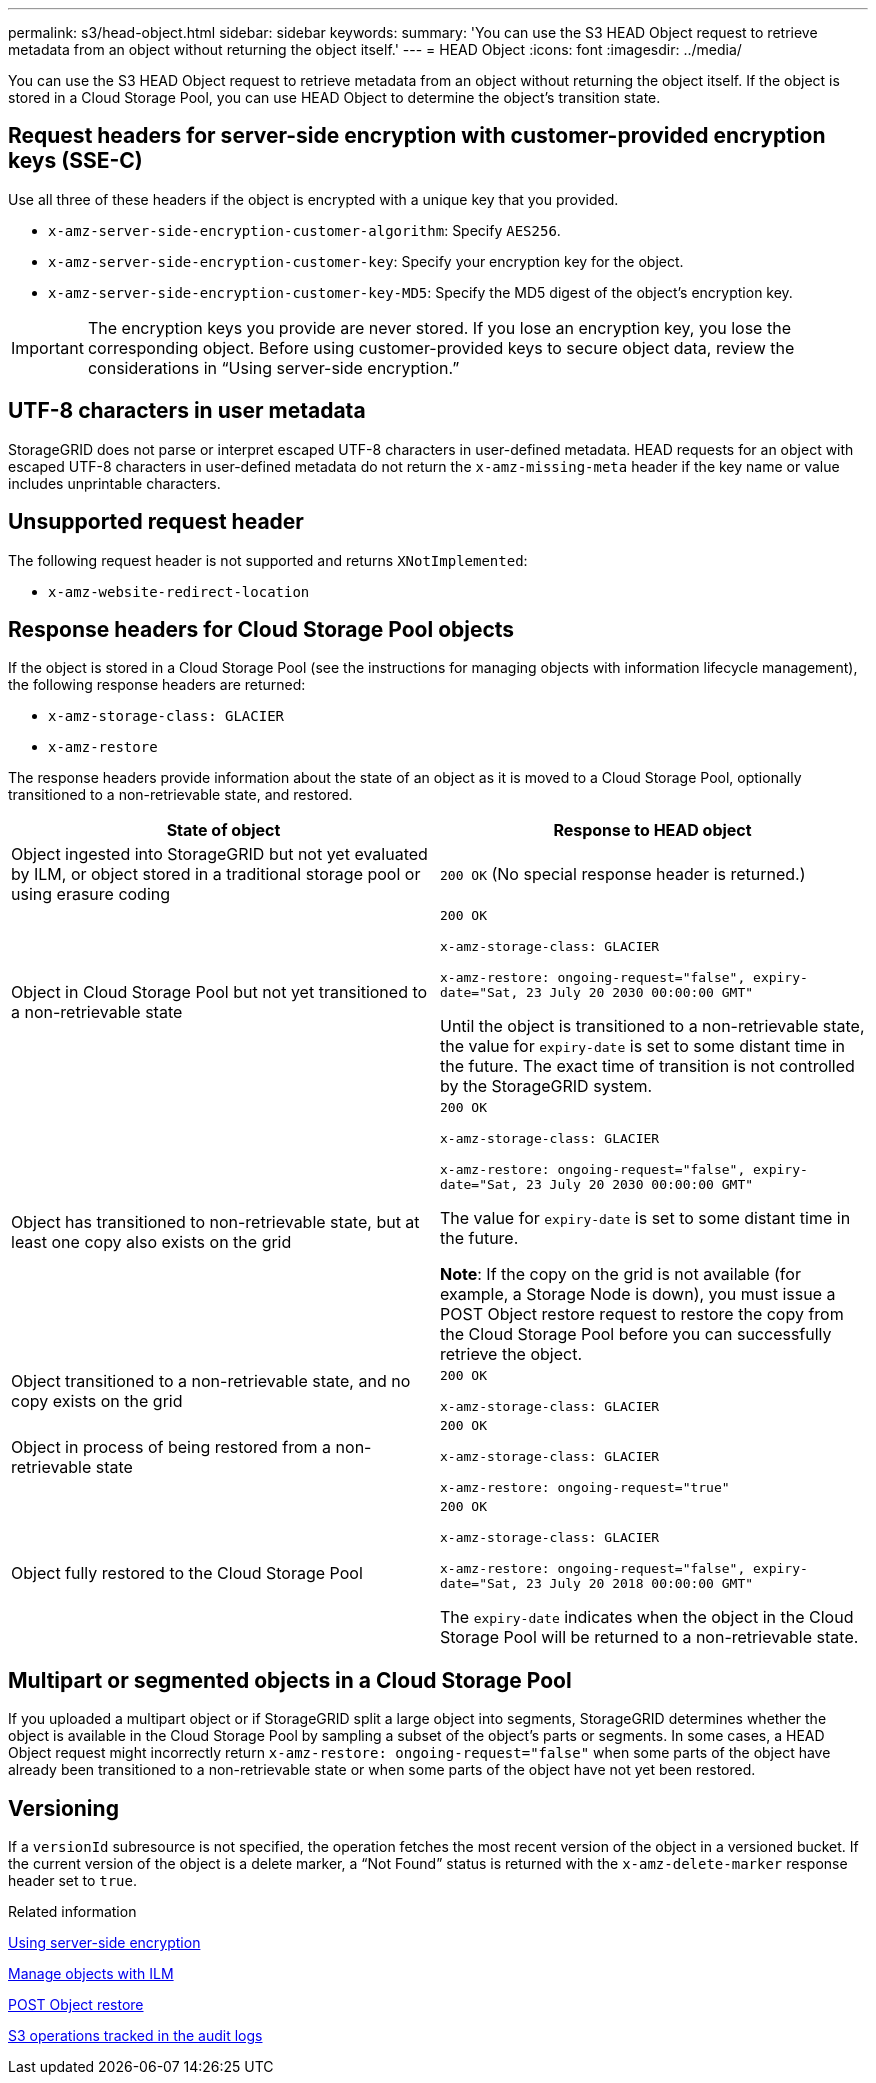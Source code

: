 ---
permalink: s3/head-object.html
sidebar: sidebar
keywords:
summary: 'You can use the S3 HEAD Object request to retrieve metadata from an object without returning the object itself.'
---
= HEAD Object
:icons: font
:imagesdir: ../media/

[.lead]
You can use the S3 HEAD Object request to retrieve metadata from an object without returning the object itself. If the object is stored in a Cloud Storage Pool, you can use HEAD Object to determine the object's transition state.

== Request headers for server-side encryption with customer-provided encryption keys (SSE-C)

Use all three of these headers if the object is encrypted with a unique key that you provided.

* `x-amz-server-side-encryption-customer-algorithm`: Specify `AES256`.
* `x-amz-server-side-encryption-customer-key`: Specify your encryption key for the object.
* `x-amz-server-side-encryption-customer-key-MD5`: Specify the MD5 digest of the object's encryption key.

IMPORTANT: The encryption keys you provide are never stored. If you lose an encryption key, you lose the corresponding object. Before using customer-provided keys to secure object data, review the considerations in "`Using server-side encryption.`"

== UTF-8 characters in user metadata

StorageGRID does not parse or interpret escaped UTF-8 characters in user-defined metadata. HEAD requests for an object with escaped UTF-8 characters in user-defined metadata do not return the `x-amz-missing-meta` header if the key name or value includes unprintable characters.

== Unsupported request header

The following request header is not supported and returns `XNotImplemented`:

* `x-amz-website-redirect-location`

== Response headers for Cloud Storage Pool objects

If the object is stored in a Cloud Storage Pool (see the instructions for managing objects with information lifecycle management), the following response headers are returned:

* `x-amz-storage-class: GLACIER`
* `x-amz-restore`

The response headers provide information about the state of an object as it is moved to a Cloud Storage Pool, optionally transitioned to a non-retrievable state, and restored.

[options="header"]
|===
| State of object| Response to HEAD object
a|
Object ingested into StorageGRID but not yet evaluated by ILM, or object stored in a traditional storage pool or using erasure coding
a|
`200 OK` (No special response header is returned.)

a|
Object in Cloud Storage Pool but not yet transitioned to a non-retrievable state

a|
`200 OK`

`x-amz-storage-class: GLACIER`

`x-amz-restore: ongoing-request="false", expiry-date="Sat, 23 July 20 2030 00:00:00 GMT"`

Until the object is transitioned to a non-retrievable state, the value for `expiry-date` is set to some distant time in the future. The exact time of transition is not controlled by the StorageGRID system.

a|
Object has transitioned to non-retrievable state, but at least one copy also exists on the grid

a|
`200 OK`

`x-amz-storage-class: GLACIER`

`x-amz-restore: ongoing-request="false", expiry-date="Sat, 23 July 20 2030 00:00:00 GMT"`

The value for `expiry-date` is set to some distant time in the future.

*Note*: If the copy on the grid is not available (for example, a Storage Node is down), you must issue a POST Object restore request to restore the copy from the Cloud Storage Pool before you can successfully retrieve the object.

a|
Object transitioned to a non-retrievable state, and no copy exists on the grid

a|
`200 OK`

`x-amz-storage-class: GLACIER`

a|
Object in process of being restored from a non-retrievable state

a|
`200 OK`

`x-amz-storage-class: GLACIER`

`x-amz-restore: ongoing-request="true"`

a|
Object fully restored to the Cloud Storage Pool

a|
`200 OK`

`x-amz-storage-class: GLACIER`

`x-amz-restore: ongoing-request="false", expiry-date="Sat, 23 July 20 2018 00:00:00 GMT"`

The `expiry-date` indicates when the object in the Cloud Storage Pool will be returned to a non-retrievable state.

|===

== Multipart or segmented objects in a Cloud Storage Pool

If you uploaded a multipart object or if StorageGRID split a large object into segments, StorageGRID determines whether the object is available in the Cloud Storage Pool by sampling a subset of the object's parts or segments. In some cases, a HEAD Object request might incorrectly return `x-amz-restore: ongoing-request="false"` when some parts of the object have already been transitioned to a non-retrievable state or when some parts of the object have not yet been restored.

== Versioning

If a `versionId` subresource is not specified, the operation fetches the most recent version of the object in a versioned bucket. If the current version of the object is a delete marker, a "`Not Found`" status is returned with the `x-amz-delete-marker` response header set to `true`.

.Related information

link:s3-rest-api-supported-operations-and-limitations.html[Using server-side encryption]

link:../ilm/index.html[Manage objects with ILM]

link:post-object-restore.html[POST Object restore]

link:s3-operations-tracked-in-audit-logs.html[S3 operations tracked in the audit logs]
